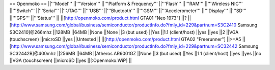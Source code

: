== Openmoko ==
||'''Model''' ||'''Version''' ||'''Platform & Frequency''' ||'''Flash''' ||'''RAM''' ||'''Wireless NIC''' ||'''Switch''' ||'''Serial''' ||'''JTAG''' ||'''USB''' ||'''Bluetooth''' ||'''GSM''' ||'''Accelerometer''' ||'''Display''' ||'''SD''' ||'''GPS''' ||'''Status''' ||
||[http://openmoko.com/product.html GTA01 "Neo 1973"] ||? ||[http://www.samsung.com/global/business/semiconductor/productInfo.do?fmly_id=229&partnum=S3C2410 Samsung S3C2410]@266mhz ||128MB ||64MB ||None ||None ||3 (but used) ||Yes ||1.1 (client/host) ||yes ||yes ||2 ||VGA (touchscreen) ||microSD ||yes ||Untested ||
||[http://openmoko.com/product.html GTA02 "Freerunner"] ||>=A5 ||[http://www.samsung.com/global/business/semiconductor/productInfo.do?fmly_id=229&partnum=SC32442 Samsung SC32442B]@400mhz ||256MB ||64MB ||Atheros AR6001GZ ||None ||3 (but used) ||Yes ||1.1 (client/host) ||yes ||yes ||no ||VGA (touchscreen) ||microSD ||yes ||[:Openmoko:WiP] ||
